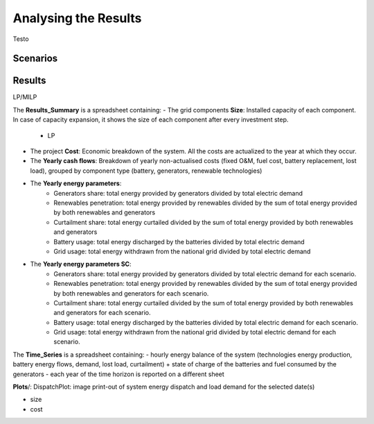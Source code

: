 Analysing the Results
=========================
.. role:: raw-html(raw)
    :format: html

Testo

Scenarios
-----------

Results
-----------

LP/MILP

The **Results_Summary** is a spreadsheet containing:
- The grid components **Size**: Installed capacity of each component. In case of capacity expansion, it shows the size of each component after every investment step.

    * LP
.. image:: https://github.com/AleOnori98/MicroGridsPy_Doc/blob/main/docs/source/Images/Size_LP.png?raw=true
     :width: 500
     :align: center




- The project **Cost**: Economic breakdown of the system. All the costs are actualized to the year at which they occur.


- The **Yearly cash flows**: Breakdown of yearly non-actualised costs (fixed O&M, fuel cost, battery replacement, lost load), grouped by component type (battery, generators, renewable technologies)


- The **Yearly energy parameters**: 
            * Generators share: total energy provided by generators divided by total electric demand
            * Renewables penetration: total energy provided by renewables divided by the sum of total energy provided by both renewables and generators
            * Curtailment share: total energy curtailed divided by the sum of total energy provided by both renewables and generators  
            * Battery usage: total energy discharged by the batteries divided by total electric demand
            * Grid usage: total energy withdrawn from the national grid divided by total electric demand

- The **Yearly energy parameters SC**: 
            * Generators share: total energy provided by generators divided by total electric demand for each scenario.
            * Renewables penetration: total energy provided by renewables divided by the sum of total energy provided by both renewables and generators for each scenario.
            * Curtailment share: total energy curtailed divided by the sum of total energy provided by both renewables and generators for each scenario.
            * Battery usage: total energy discharged by the batteries divided by total electric demand for each scenario.
            * Grid usage: total energy withdrawn from the national grid divided by total electric demand for each scenario.



The **Time_Series** is a spreadsheet containing:
- hourly energy balance of the system (technologies energy production, battery energy flows, demand, lost load, curtailment) + state of charge of the batteries and fuel consumed by the generators
- each year of the time horizon is reported on a different sheet







**Plots**/: 
DispatchPlot: image print-out of system energy dispatch and load demand for the selected date(s)


- size
- cost

